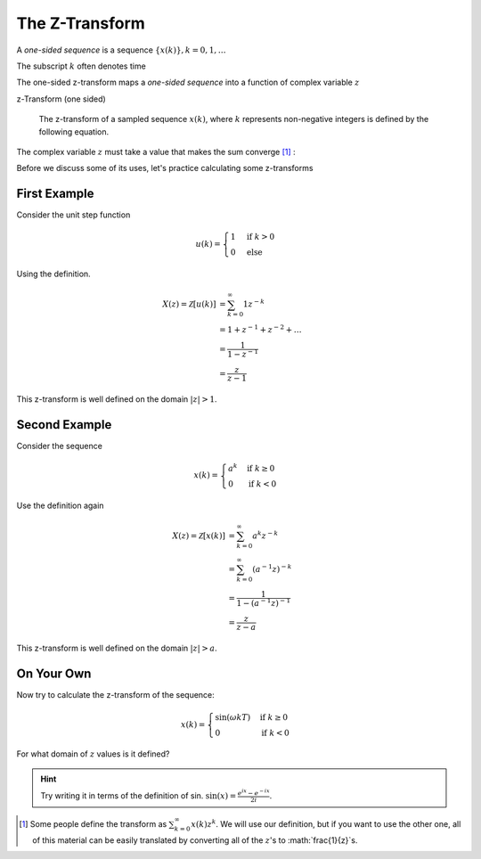 The Z-Transform
===============

A *one-sided sequence* is a sequence :math:`\{x(k)\}, k= 0, 1, \ldots`

The subscript :math:`k` often denotes time 

The one-sided z-transform maps a *one-sided sequence* into a function of complex variable :math:`z`  

z-Transform (one sided)

    The z-transform of a sampled sequence  :math:`x(k)`, where :math:`k` represents non-negative integers is defined by the following equation. 

    .. math::
        :label: eq_ZTdef

        X(z) \equiv \mathcal{Z}[x(k)] \equiv \sum_{k=0}^\infty x(k) z^{-k}
        
The complex variable :math:`z` must take a value that makes  the sum converge [#fdef1]_ :

Before we discuss some of its uses, let's practice calculating some z-transforms 

First Example
^^^^^^^^^^^^^

Consider the unit step function 

.. math::

    u(k) = \begin{cases} 1 & \text{if } k>0 \\ 0 & \text{else} \end{cases}

Using the definition.

.. math::

    X(z) = \mathcal{Z}[u(k)] &= \sum_{k=0}^\infty 1 z^{-k} \\
    &= 1 + z^{-1} + z^{-2} + \dots \\
    &= \frac{1}{1 - z^{-1}} \\
    &= \frac{z}{z-1}

This z-transform is well defined on the domain :math:`|z|>1`.

Second Example
^^^^^^^^^^^^^^

Consider the sequence

.. math::

    x(k) = \begin{cases} a^k & \text{if } k \geq 0 \\ 0 & \text{if } k < 0 \end{cases}

Use the definition again

.. math::

        X(z) = \mathcal{Z}[x(k)] &= \sum_{k=0}^\infty a^k z^{-k} \\
        &= \sum_{k=0}^\infty (a^{-1} z)^{-k}\\
        &= \frac{1}{1 - (a^{-1}z)^{-1}} \\
        &= \frac{z}{z-a}

This z-transform is well defined on the domain :math:`|z|>a`.

On Your Own
^^^^^^^^^^^

Now try to calculate the z-transform of the sequence:

.. math::

    x(k) = \begin{cases} \sin( \omega k T) & \text{if } k \geq 0 \\ 0 & \text{if } k < 0 \end{cases}

For what domain of :math:`z` values is it defined?

.. hint::

    Try writing it in terms of the definition of sin.  :math:`\sin(x) = \frac{e^{ix} - e^{-ix}}{2i}`.

..  [#fdef1] Some people define the transform as :math:`\sum_{k=0}^\infty x(k) z^{k}`.  We will use our definition, but if you want to use the other one, all of this material can be easily translated by converting all of the :math:`z`'s to :math:`\frac{1}{z}`s.

